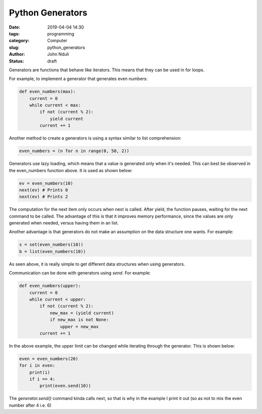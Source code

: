 #################
Python Generators
#################

:date: 2019-04-04 14:30
:tags: programming
:category: Computer
:slug: python_generators
:author: John Nduli
:status: draft

Generators are functions that behave like iterators. This means that
they can be used in for loops.

For example, to implement a generator that generates even numbers:

.. code-block:: python

    def even_numbers(max):
        current = 0
        while current < max:
            if not (current % 2):
                yield current
            current += 1


Another method to create a generators is using a syntax similar to list
comprehension:

.. code-block:: python

    even_numbers = (n for n in range(0, 50, 2))

Generators use lazy loading, which means that a value is generated only
when it's needed. This can best be observed in the even_numbers function
above. It is used as shown below:

.. code-block:: python
    
    ev = even_numbers(10)
    next(ev) # Prints 0
    next(ev) # Prints 2

The computation for the next item only occurs when next is called. After
yield, the function pauses, waiting for the next command to be called.
The advantage of this is that it improves memory performance, since the
values are only generated when needed, versus having them in an list.

Another advantage is that generators do not make an assumption on the
data structure one wants. For example:

.. code-block:: python
    
    s = set(even_numbers(10))
    b = list(even_numbers(10))

As seen above, it is really simple to get different data structures when
using generators.

Communication can be done with generators using `send`. For example:

.. code-block:: python

    def even_numbers(upper):
        current = 0
        while current < upper:
            if not (current % 2):
                new_max = (yield current)
                if new_max is not None:
                    upper = new_max
            current += 1

In the above example, the upper limit can be changed while iterating
through the generator. This is shown below:

.. code-block:: python

    even = even_numbers(20)
    for i in even:
        print(i)
        if i == 4:
            print(even.send(10))

The `generator.send()` command kinda calls next, so that is why in the
example I print it out (so as not to mix the even number after 4 i.e. 6)
